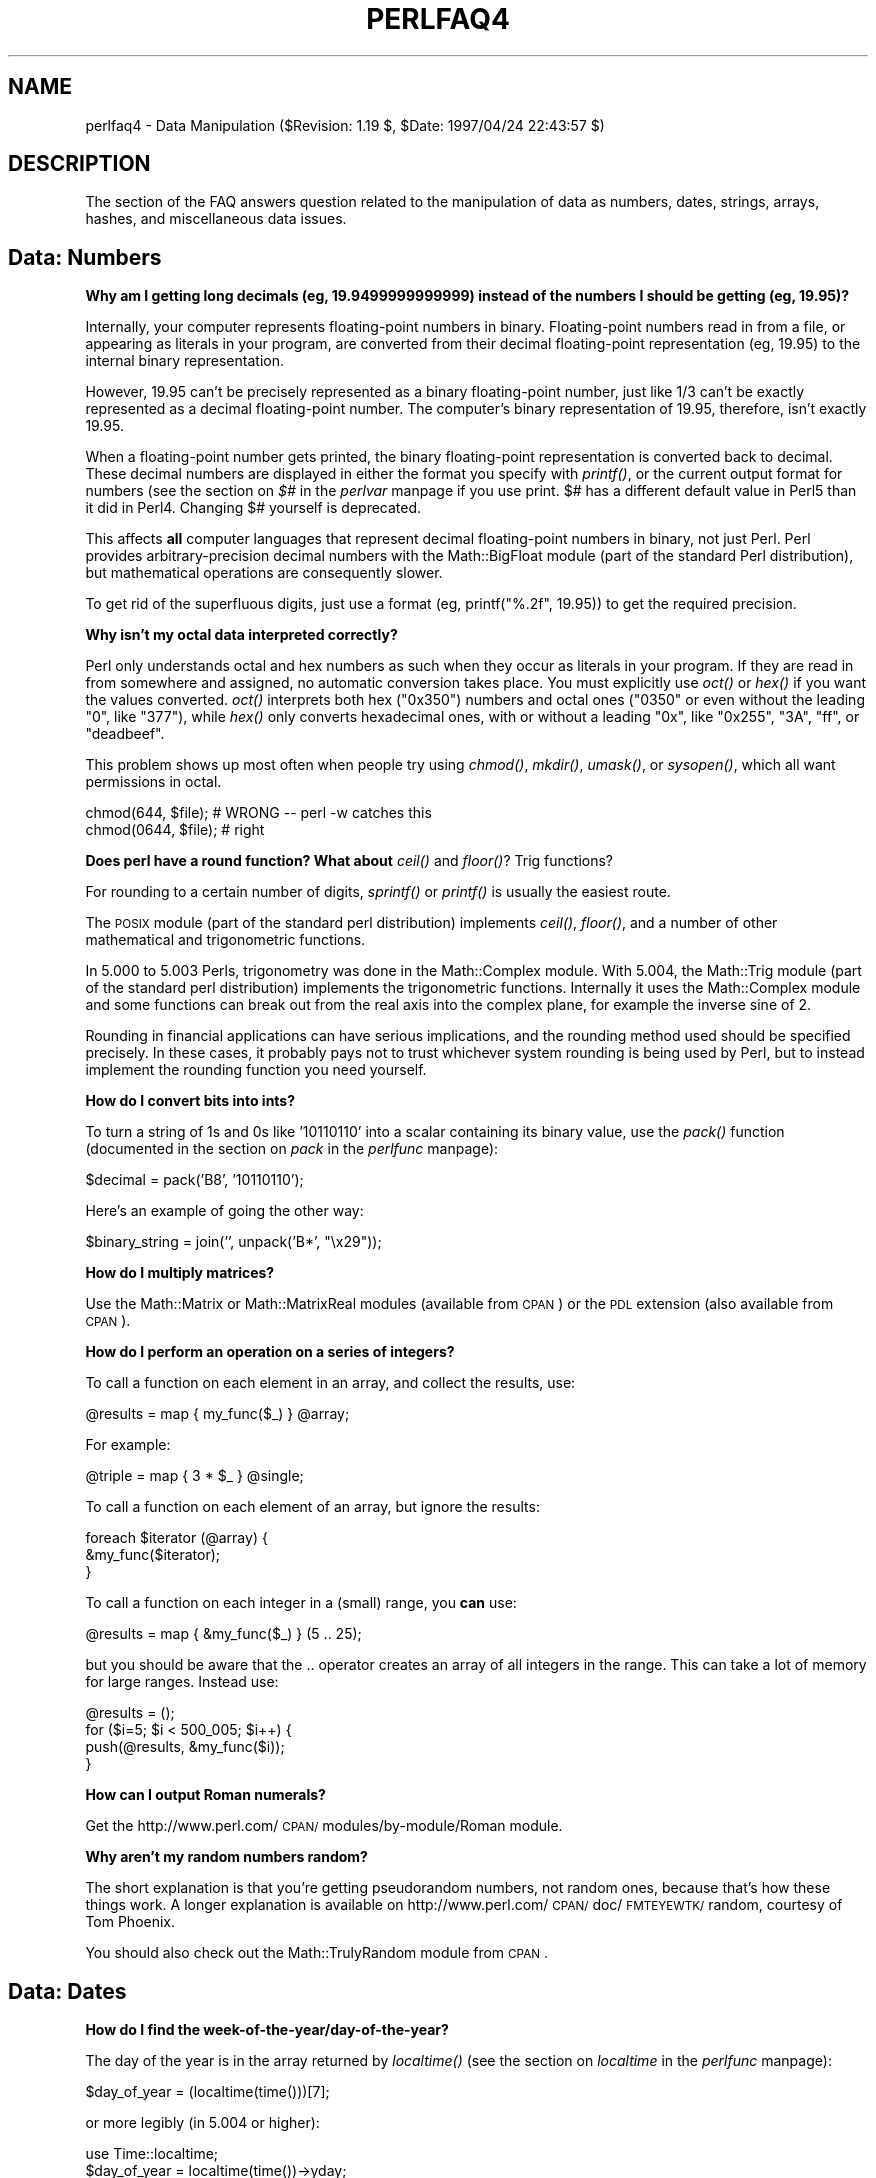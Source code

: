 .rn '' }`
''' $RCSfile$$Revision$$Date$
'''
''' $Log$
'''
.de Sh
.br
.if t .Sp
.ne 5
.PP
\fB\\$1\fR
.PP
..
.de Sp
.if t .sp .5v
.if n .sp
..
.de Ip
.br
.ie \\n(.$>=3 .ne \\$3
.el .ne 3
.IP "\\$1" \\$2
..
.de Vb
.ft CW
.nf
.ne \\$1
..
.de Ve
.ft R

.fi
..
'''
'''
'''     Set up \*(-- to give an unbreakable dash;
'''     string Tr holds user defined translation string.
'''     Bell System Logo is used as a dummy character.
'''
.tr \(*W-|\(bv\*(Tr
.ie n \{\
.ds -- \(*W-
.ds PI pi
.if (\n(.H=4u)&(1m=24u) .ds -- \(*W\h'-12u'\(*W\h'-12u'-\" diablo 10 pitch
.if (\n(.H=4u)&(1m=20u) .ds -- \(*W\h'-12u'\(*W\h'-8u'-\" diablo 12 pitch
.ds L" ""
.ds R" ""
'''   \*(M", \*(S", \*(N" and \*(T" are the equivalent of
'''   \*(L" and \*(R", except that they are used on ".xx" lines,
'''   such as .IP and .SH, which do another additional levels of
'''   double-quote interpretation
.ds M" """
.ds S" """
.ds N" """""
.ds T" """""
.ds L' '
.ds R' '
.ds M' '
.ds S' '
.ds N' '
.ds T' '
'br\}
.el\{\
.ds -- \(em\|
.tr \*(Tr
.ds L" ``
.ds R" ''
.ds M" ``
.ds S" ''
.ds N" ``
.ds T" ''
.ds L' `
.ds R' '
.ds M' `
.ds S' '
.ds N' `
.ds T' '
.ds PI \(*p
'br\}
.\"	If the F register is turned on, we'll generate
.\"	index entries out stderr for the following things:
.\"		TH	Title 
.\"		SH	Header
.\"		Sh	Subsection 
.\"		Ip	Item
.\"		X<>	Xref  (embedded
.\"	Of course, you have to process the output yourself
.\"	in some meaninful fashion.
.if \nF \{
.de IX
.tm Index:\\$1\t\\n%\t"\\$2"
..
.nr % 0
.rr F
.\}
.TH PERLFAQ4 1 "perl 5.004, patch 55" "25/Nov/97" "Perl Programmers Reference Guide"
.UC
.if n .hy 0
.if n .na
.ds C+ C\v'-.1v'\h'-1p'\s-2+\h'-1p'+\s0\v'.1v'\h'-1p'
.de CQ          \" put $1 in typewriter font
.ft CW
'if n "\c
'if t \\&\\$1\c
'if n \\&\\$1\c
'if n \&"
\\&\\$2 \\$3 \\$4 \\$5 \\$6 \\$7
'.ft R
..
.\" @(#)ms.acc 1.5 88/02/08 SMI; from UCB 4.2
.	\" AM - accent mark definitions
.bd B 3
.	\" fudge factors for nroff and troff
.if n \{\
.	ds #H 0
.	ds #V .8m
.	ds #F .3m
.	ds #[ \f1
.	ds #] \fP
.\}
.if t \{\
.	ds #H ((1u-(\\\\n(.fu%2u))*.13m)
.	ds #V .6m
.	ds #F 0
.	ds #[ \&
.	ds #] \&
.\}
.	\" simple accents for nroff and troff
.if n \{\
.	ds ' \&
.	ds ` \&
.	ds ^ \&
.	ds , \&
.	ds ~ ~
.	ds ? ?
.	ds ! !
.	ds /
.	ds q
.\}
.if t \{\
.	ds ' \\k:\h'-(\\n(.wu*8/10-\*(#H)'\'\h"|\\n:u"
.	ds ` \\k:\h'-(\\n(.wu*8/10-\*(#H)'\`\h'|\\n:u'
.	ds ^ \\k:\h'-(\\n(.wu*10/11-\*(#H)'^\h'|\\n:u'
.	ds , \\k:\h'-(\\n(.wu*8/10)',\h'|\\n:u'
.	ds ~ \\k:\h'-(\\n(.wu-\*(#H-.1m)'~\h'|\\n:u'
.	ds ? \s-2c\h'-\w'c'u*7/10'\u\h'\*(#H'\zi\d\s+2\h'\w'c'u*8/10'
.	ds ! \s-2\(or\s+2\h'-\w'\(or'u'\v'-.8m'.\v'.8m'
.	ds / \\k:\h'-(\\n(.wu*8/10-\*(#H)'\z\(sl\h'|\\n:u'
.	ds q o\h'-\w'o'u*8/10'\s-4\v'.4m'\z\(*i\v'-.4m'\s+4\h'\w'o'u*8/10'
.\}
.	\" troff and (daisy-wheel) nroff accents
.ds : \\k:\h'-(\\n(.wu*8/10-\*(#H+.1m+\*(#F)'\v'-\*(#V'\z.\h'.2m+\*(#F'.\h'|\\n:u'\v'\*(#V'
.ds 8 \h'\*(#H'\(*b\h'-\*(#H'
.ds v \\k:\h'-(\\n(.wu*9/10-\*(#H)'\v'-\*(#V'\*(#[\s-4v\s0\v'\*(#V'\h'|\\n:u'\*(#]
.ds _ \\k:\h'-(\\n(.wu*9/10-\*(#H+(\*(#F*2/3))'\v'-.4m'\z\(hy\v'.4m'\h'|\\n:u'
.ds . \\k:\h'-(\\n(.wu*8/10)'\v'\*(#V*4/10'\z.\v'-\*(#V*4/10'\h'|\\n:u'
.ds 3 \*(#[\v'.2m'\s-2\&3\s0\v'-.2m'\*(#]
.ds o \\k:\h'-(\\n(.wu+\w'\(de'u-\*(#H)/2u'\v'-.3n'\*(#[\z\(de\v'.3n'\h'|\\n:u'\*(#]
.ds d- \h'\*(#H'\(pd\h'-\w'~'u'\v'-.25m'\f2\(hy\fP\v'.25m'\h'-\*(#H'
.ds D- D\\k:\h'-\w'D'u'\v'-.11m'\z\(hy\v'.11m'\h'|\\n:u'
.ds th \*(#[\v'.3m'\s+1I\s-1\v'-.3m'\h'-(\w'I'u*2/3)'\s-1o\s+1\*(#]
.ds Th \*(#[\s+2I\s-2\h'-\w'I'u*3/5'\v'-.3m'o\v'.3m'\*(#]
.ds ae a\h'-(\w'a'u*4/10)'e
.ds Ae A\h'-(\w'A'u*4/10)'E
.ds oe o\h'-(\w'o'u*4/10)'e
.ds Oe O\h'-(\w'O'u*4/10)'E
.	\" corrections for vroff
.if v .ds ~ \\k:\h'-(\\n(.wu*9/10-\*(#H)'\s-2\u~\d\s+2\h'|\\n:u'
.if v .ds ^ \\k:\h'-(\\n(.wu*10/11-\*(#H)'\v'-.4m'^\v'.4m'\h'|\\n:u'
.	\" for low resolution devices (crt and lpr)
.if \n(.H>23 .if \n(.V>19 \
\{\
.	ds : e
.	ds 8 ss
.	ds v \h'-1'\o'\(aa\(ga'
.	ds _ \h'-1'^
.	ds . \h'-1'.
.	ds 3 3
.	ds o a
.	ds d- d\h'-1'\(ga
.	ds D- D\h'-1'\(hy
.	ds th \o'bp'
.	ds Th \o'LP'
.	ds ae ae
.	ds Ae AE
.	ds oe oe
.	ds Oe OE
.\}
.rm #[ #] #H #V #F C
.SH "NAME"
perlfaq4 \- Data Manipulation ($Revision: 1.19 $, \f(CW$Date:\fR 1997/04/24 22:43:57 $)
.SH "DESCRIPTION"
The section of the FAQ answers question related to the manipulation
of data as numbers, dates, strings, arrays, hashes, and miscellaneous
data issues.
.SH "Data: Numbers"
.Sh "Why am I getting long decimals (eg, 19.9499999999999) instead of the numbers I should be getting (eg, 19.95)?"
Internally, your computer represents floating-point numbers in binary.
Floating-point numbers read in from a file, or appearing as literals
in your program, are converted from their decimal floating-point
representation (eg, 19.95) to the internal binary representation.
.PP
However, 19.95 can't be precisely represented as a binary
floating-point number, just like 1/3 can't be exactly represented as a
decimal floating-point number.  The computer's binary representation
of 19.95, therefore, isn't exactly 19.95.
.PP
When a floating-point number gets printed, the binary floating-point
representation is converted back to decimal.  These decimal numbers
are displayed in either the format you specify with \fIprintf()\fR, or the
current output format for numbers (see the section on \fI$#\fR in the \fIperlvar\fR manpage if you use
print.  \f(CW$#\fR has a different default value in Perl5 than it did in
Perl4.  Changing \f(CW$#\fR yourself is deprecated.
.PP
This affects \fBall\fR computer languages that represent decimal
floating-point numbers in binary, not just Perl.  Perl provides
arbitrary-precision decimal numbers with the Math::BigFloat module
(part of the standard Perl distribution), but mathematical operations
are consequently slower.
.PP
To get rid of the superfluous digits, just use a format (eg,
\f(CWprintf("%.2f", 19.95)\fR) to get the required precision.
.Sh "Why isn't my octal data interpreted correctly?"
Perl only understands octal and hex numbers as such when they occur
as literals in your program.  If they are read in from somewhere and
assigned, no automatic conversion takes place.  You must explicitly
use \fIoct()\fR or \fIhex()\fR if you want the values converted.  \fIoct()\fR interprets
both hex ("0x350") numbers and octal ones ("0350\*(R" or even without the
leading \*(L"0\*(R", like \*(L"377"), while \fIhex()\fR only converts hexadecimal ones,
with or without a leading \*(L"0x\*(R", like \*(L"0x255\*(R", \*(L"3A\*(R", \*(L"ff\*(R", or \*(L"deadbeef\*(R".
.PP
This problem shows up most often when people try using \fIchmod()\fR, \fImkdir()\fR,
\fIumask()\fR, or \fIsysopen()\fR, which all want permissions in octal.
.PP
.Vb 2
\&    chmod(644,  $file); # WRONG -- perl -w catches this
\&    chmod(0644, $file); # right
.Ve
.Sh "Does perl have a round function?  What about \fIceil()\fR and \fIfloor()\fR? Trig functions?"
For rounding to a certain number of digits, \fIsprintf()\fR or \fIprintf()\fR is
usually the easiest route.
.PP
The \s-1POSIX\s0 module (part of the standard perl distribution) implements
\fIceil()\fR, \fIfloor()\fR, and a number of other mathematical and trigonometric
functions.
.PP
In 5.000 to 5.003 Perls, trigonometry was done in the Math::Complex
module.  With 5.004, the Math::Trig module (part of the standard perl
distribution) implements the trigonometric functions. Internally it
uses the Math::Complex module and some functions can break out from
the real axis into the complex plane, for example the inverse sine of
2.
.PP
Rounding in financial applications can have serious implications, and
the rounding method used should be specified precisely.  In these
cases, it probably pays not to trust whichever system rounding is
being used by Perl, but to instead implement the rounding function you
need yourself.
.Sh "How do I convert bits into ints?"
To turn a string of 1s and 0s like \*(L'10110110\*(R' into a scalar containing
its binary value, use the \fIpack()\fR function (documented in
the section on \fIpack\fR in the \fIperlfunc\fR manpage):
.PP
.Vb 1
\&    $decimal = pack('B8', '10110110');
.Ve
Here's an example of going the other way:
.PP
.Vb 1
\&    $binary_string = join('', unpack('B*', "\ex29"));
.Ve
.Sh "How do I multiply matrices?"
Use the Math::Matrix or Math::MatrixReal modules (available from \s-1CPAN\s0)
or the \s-1PDL\s0 extension (also available from \s-1CPAN\s0).
.Sh "How do I perform an operation on a series of integers?"
To call a function on each element in an array, and collect the
results, use:
.PP
.Vb 1
\&    @results = map { my_func($_) } @array;
.Ve
For example:
.PP
.Vb 1
\&    @triple = map { 3 * $_ } @single;
.Ve
To call a function on each element of an array, but ignore the
results:
.PP
.Vb 3
\&    foreach $iterator (@array) {
\&        &my_func($iterator);
\&    }
.Ve
To call a function on each integer in a (small) range, you \fBcan\fR use:
.PP
.Vb 1
\&    @results = map { &my_func($_) } (5 .. 25);
.Ve
but you should be aware that the \f(CW..\fR operator creates an array of
all integers in the range.  This can take a lot of memory for large
ranges.  Instead use:
.PP
.Vb 4
\&    @results = ();
\&    for ($i=5; $i < 500_005; $i++) {
\&        push(@results, &my_func($i));
\&    }
.Ve
.Sh "How can I output Roman numerals?"
Get the http://www.perl.com/\s-1CPAN/\s0modules/by-module/Roman module.
.Sh "Why aren't my random numbers random?"
The short explanation is that you're getting pseudorandom numbers, not
random ones, because that's how these things work.  A longer
explanation is available on
http://www.perl.com/\s-1CPAN/\s0doc/\s-1FMTEYEWTK/\s0random, courtesy of Tom
Phoenix.
.PP
You should also check out the Math::TrulyRandom module from \s-1CPAN\s0.
.SH "Data: Dates"
.Sh "How do I find the week-of-the-year/day-of-the-year?"
The day of the year is in the array returned by \fIlocaltime()\fR (see
the section on \fIlocaltime\fR in the \fIperlfunc\fR manpage):
.PP
.Vb 1
\&    $day_of_year = (localtime(time()))[7];
.Ve
or more legibly (in 5.004 or higher):
.PP
.Vb 2
\&    use Time::localtime;
\&    $day_of_year = localtime(time())->yday;
.Ve
You can find the week of the year by dividing this by 7:
.PP
.Vb 1
\&    $week_of_year = int($day_of_year / 7);
.Ve
Of course, this believes that weeks start at zero.
.Sh "How can I compare two date strings?"
Use the Date::Manip or Date::DateCalc modules from \s-1CPAN\s0.
.Sh "How can I take a string and turn it into epoch seconds?"
If it's a regular enough string that it always has the same format,
you can split it up and pass the parts to timelocal in the standard
Time::Local module.  Otherwise, you should look into one of the
Date modules from \s-1CPAN\s0.
.Sh "How can I find the Julian Day?"
Neither Date::Manip nor Date::DateCalc deal with Julian days.
Instead, there is an example of Julian date calculation in
http://www.perl.com/\s-1CPAN/\s0authors/David_Muir_Sharnoff/modules/Time/JulianDay.pm.gz,
which should help.
.Sh "Does Perl have a year 2000 problem?"
Not unless you use Perl to create one. The date and time functions
supplied with perl (gmtime and localtime) supply adequate information
to determine the year well beyond 2000 (2038 is when trouble strikes).
The year returned by these functions when used in an array context is
the year minus 1900. For years between 1910 and 1999 this \fIhappens\fR
to be a 2-digit decimal number. To avoid the year 2000 problem simply
do not treat the year as a 2-digit number.  It isn't.
.PP
When \fIgmtime()\fR and \fIlocaltime()\fR are used in a scalar context they return
a timestamp string that contains a fully-expanded year.  For example,
\f(CW$timestamp = gmtime(1005613200)\fR sets \f(CW$timestamp\fR to \*(L"Tue Nov 13 01:00:00
2001\*(R".  There's no year 2000 problem here.
.SH "Data: Strings"
.Sh "How do I validate input?"
The answer to this question is usually a regular expression, perhaps
with auxiliary logic.  See the more specific questions (numbers, email
addresses, etc.) for details.
.Sh "How do I unescape a string?"
It depends just what you mean by \*(L"escape\*(R".  \s-1URL\s0 escapes are dealt with
in the \fIperlfaq9\fR manpage.  Shell escapes with the backslash (\e)
character are removed with:
.PP
.Vb 1
\&    s/\e\e(.)/$1/g;
.Ve
Note that this won't expand \en or \et or any other special escapes.
.Sh "How do I remove consecutive pairs of characters?"
To turn \*(L"abbcccd\*(R" into \*(L"abccd":
.PP
.Vb 1
\&    s/(.)\e1/$1/g;
.Ve
.Sh "How do I expand function calls in a string?"
This is documented in the \fIperlref\fR manpage.  In general, this is fraught with
quoting and readability problems, but it is possible.  To interpolate
a subroutine call (in a list context) into a string:
.PP
.Vb 1
\&    print "My sub returned @{[mysub(1,2,3)]} that time.\en";
.Ve
If you prefer scalar context, similar chicanery is also useful for
arbitrary expressions:
.PP
.Vb 1
\&    print "That yields ${\e($n + 5)} widgets\en";
.Ve
See also \*(L"How can I expand variables in text strings?\*(R" in this section
of the \s-1FAQ\s0.
.Sh "How do I find matching/nesting anything?"
This isn't something that can be tackled in one regular expression, no
matter how complicated.  To find something between two single characters,
a pattern like \f(CW/x([^x]*)x/\fR will get the intervening bits in \f(CW$1\fR. For
multiple ones, then something more like \f(CW/alpha(.*?)omega/\fR would
be needed.  But none of these deals with nested patterns, nor can they.
For that you'll have to write a parser.
.Sh "How do I reverse a string?"
Use \fIreverse()\fR in a scalar context, as documented in
the \f(CWreverse\fR entry in the \fIperlfunc\fR manpage.
.PP
.Vb 1
\&    $reversed = reverse $string;
.Ve
.Sh "How do I expand tabs in a string?"
You can do it the old-fashioned way:
.PP
.Vb 1
\&    1 while $string =~ s/\et+/' ' x (length($&) * 8 - length($`) % 8)/e;
.Ve
Or you can just use the Text::Tabs module (part of the standard perl
distribution).
.PP
.Vb 2
\&    use Text::Tabs;
\&    @expanded_lines = expand(@lines_with_tabs);
.Ve
.Sh "How do I reformat a paragraph?"
Use Text::Wrap (part of the standard perl distribution):
.PP
.Vb 2
\&    use Text::Wrap;
\&    print wrap("\et", '  ', @paragraphs);
.Ve
The paragraphs you give to Text::Wrap may not contain embedded
newlines.  Text::Wrap doesn't justify the lines (flush-right).
.Sh "How can I access/change the first N letters of a string?"
There are many ways.  If you just want to grab a copy, use
substr:
.PP
.Vb 1
\&    $first_byte = substr($a, 0, 1);
.Ve
If you want to modify part of a string, the simplest way is often to
use \fIsubstr()\fR as an lvalue:
.PP
.Vb 1
\&    substr($a, 0, 3) = "Tom";
.Ve
Although those with a regexp kind of thought process will likely prefer
.PP
.Vb 1
\&    $a =~ s/^.../Tom/;
.Ve
.Sh "How do I change the Nth occurrence of something?"
You have to keep track.  For example, let's say you want
to change the fifth occurrence of \*(L"whoever\*(R" or \*(L"whomever\*(R"
into \*(L"whosoever\*(R" or \*(L"whomsoever\*(R", case insensitively.
.PP
.Vb 6
\&    $count = 0;
\&    s{((whom?)ever)}{
\&        ++$count == 5           # is it the 5th?
\&            ? "${2}soever"      # yes, swap
\&            : $1                # renege and leave it there
\&    }igex;
.Ve
.Sh "How can I count the number of occurrences of a substring within a string?"
There are a number of ways, with varying efficiency: If you want a
count of a certain single character (X) within a string, you can use the
\f(CWtr///\fR function like so:
.PP
.Vb 3
\&    $string = "ThisXlineXhasXsomeXx'sXinXit":
\&    $count = ($string =~ tr/X//);
\&    print "There are $count X charcters in the string";
.Ve
This is fine if you are just looking for a single character.  However,
if you are trying to count multiple character substrings within a
larger string, \f(CWtr///\fR won't work.  What you can do is wrap a \fIwhile()\fR
loop around a global pattern match.  For example, let's count negative
integers:
.PP
.Vb 3
\&    $string = "-9 55 48 -2 23 -76 4 14 -44";
\&    while ($string =~ /-\ed+/g) { $count++ }
\&    print "There are $count negative numbers in the string";
.Ve
.Sh "How do I capitalize all the words on one line?"
To make the first letter of each word upper case:
.PP
.Vb 1
\&        $line =~ s/\eb(\ew)/\eU$1/g;
.Ve
This has the strange effect of turning \*(L"\f(CWdon't do it\fR\*(R" into \*(L"\f(CWDon'T
Do It\fR\*(R".  Sometimes you might want this, instead (Suggested by Brian
Foy <comdog@computerdog.com>):
.PP
.Vb 7
\&    $string =~ s/ (
\&                 (^\ew)    #at the beginning of the line
\&                   |      # or
\&                 (\es\ew)   #preceded by whitespace
\&                   )
\&                /\eU$1/xg;
\&    $string =~ /([\ew']+)/\eu\eL$1/g;
.Ve
To make the whole line upper case:
.PP
.Vb 1
\&        $line = uc($line);
.Ve
To force each word to be lower case, with the first letter upper case:
.PP
.Vb 1
\&        $line =~ s/(\ew+)/\eu\eL$1/g;
.Ve
.Sh "How can I split a [character] delimited string except when inside [character]? (Comma-separated files)"
Take the example case of trying to split a string that is comma-separated
into its different fields.  (We'll pretend you said comma-separated, not
comma-delimited, which is different and almost never what you mean.) You
can't use \f(CWsplit(/,/)\fR because you shouldn't split if the comma is inside
quotes.  For example, take a data line like this:
.PP
.Vb 1
\&    SAR001,"","Cimetrix, Inc","Bob Smith","CAM",N,8,1,0,7,"Error, Core Dumped"
.Ve
Due to the restriction of the quotes, this is a fairly complex
problem.  Thankfully, we have Jeffrey Friedl, author of a highly
recommended book on regular expressions, to handle these for us.  He
suggests (assuming your string is contained in \f(CW$text\fR):
.PP
.Vb 7
\&     @new = ();
\&     push(@new, $+) while $text =~ m{
\&         "([^\e"\e\e]*(?:\e\e.[^\e"\e\e]*)*)",?  # groups the phrase inside the quotes
\&       | ([^,]+),?
\&       | ,
\&     }gx;
\&     push(@new, undef) if substr($text,-1,1) eq ',';
.Ve
If you want to represent quotation marks inside a
quotation-mark-delimited field, escape them with backslashes (eg,
\f(CW"like \e"this\e""\fR.  Unescaping them is a task addressed earlier in
this section.
.PP
Alternatively, the Text::ParseWords module (part of the standard perl
distribution) lets you say:
.PP
.Vb 2
\&    use Text::ParseWords;
\&    @new = quotewords(",", 0, $text);
.Ve
.Sh "How do I strip blank space from the beginning/end of a string?"
The simplest approach, albeit not the fastest, is probably like this:
.PP
.Vb 1
\&    $string =~ s/^\es*(.*?)\es*$/$1/;
.Ve
It would be faster to do this in two steps:
.PP
.Vb 2
\&    $string =~ s/^\es+//;
\&    $string =~ s/\es+$//;
.Ve
Or more nicely written as:
.PP
.Vb 4
\&    for ($string) {
\&        s/^\es+//;
\&        s/\es+$//;
\&    }
.Ve
.Sh "How do I extract selected columns from a string?"
Use \fIsubstr()\fR or \fIunpack()\fR, both documented in the \fIperlfunc\fR manpage.
.Sh "How do I find the soundex value of a string?"
Use the standard Text::Soundex module distributed with perl.
.Sh "How can I expand variables in text strings?"
Let's assume that you have a string like:
.PP
.Vb 2
\&    $text = 'this has a $foo in it and a $bar';
\&    $text =~ s/\e$(\ew+)/${$1}/g;
.Ve
Before version 5 of perl, this had to be done with a double-eval
substitution:
.PP
.Vb 1
\&    $text =~ s/(\e$\ew+)/$1/eeg;
.Ve
Which is bizarre enough that you'll probably actually need an \s-1EEG\s0
afterwards. :\-)
.PP
See also \*(L"How do I expand function calls in a string?\*(R" in this section
of the \s-1FAQ\s0.
.Sh "What's wrong with always quoting \*(M"$vars\*(S"?"
The problem is that those double-quotes force stringification,
coercing numbers and references into strings, even when you
don't want them to be.
.PP
If you get used to writing odd things like these:
.PP
.Vb 3
\&    print "$var";       # BAD
\&    $new = "$old";      # BAD
\&    somefunc("$var");   # BAD
.Ve
You'll be in trouble.  Those should (in 99.8% of the cases) be
the simpler and more direct:
.PP
.Vb 3
\&    print $var;
\&    $new = $old;
\&    somefunc($var);
.Ve
Otherwise, besides slowing you down, you're going to break code when
the thing in the scalar is actually neither a string nor a number, but
a reference:
.PP
.Vb 5
\&    func(\e@array);
\&    sub func {
\&        my $aref = shift;
\&        my $oref = "$aref";  # WRONG
\&    }
.Ve
You can also get into subtle problems on those few operations in Perl
that actually do care about the difference between a string and a
number, such as the magical \f(CW++\fR autoincrement operator or the
\fIsyscall()\fR function.
.Sh "Why don't my <<\s-1HERE\s0 documents work?"
Check for these three things:
.Ip "1. There must be no space after the << part." 4
.Ip "2. There (probably) should be a semicolon at the end." 4
.Ip "3. You can't (easily) have any space in front of the tag." 4
.SH "Data: Arrays"
.Sh "What is the difference between \f(CW$array\fR[1] and \f(CW@array\fR[1]?"
The former is a scalar value, the latter an array slice, which makes
it a list with one (scalar) value.  You should use $ when you want a
scalar value (most of the time) and @ when you want a list with one
scalar value in it (very, very rarely; nearly never, in fact).
.PP
Sometimes it doesn't make a difference, but sometimes it does.
For example, compare:
.PP
.Vb 1
\&    $good[0] = `some program that outputs several lines`;
.Ve
with
.PP
.Vb 1
\&    @bad[0]  = `same program that outputs several lines`;
.Ve
The \fB\-w\fR flag will warn you about these matters.
.Sh "How can I extract just the unique elements of an array?"
There are several possible ways, depending on whether the array is
ordered and whether you wish to preserve the ordering.
.Ip "a) If @in is sorted, and you want @out to be sorted:" 4
.Sp
.Vb 2
\&    $prev = 'nonesuch';
\&    @out = grep($_ ne $prev && ($prev = $_), @in);
.Ve
This is nice in that it doesn't use much extra memory,
simulating \fIuniq\fR\|(1)'s behavior of removing only adjacent
duplicates.
.Ip "b) If you don't know whether @in is sorted:" 4
.Sp
.Vb 2
\&    undef %saw;
\&    @out = grep(!$saw{$_}++, @in);
.Ve
.Ip "c) Like (b), but @in contains only small integers:" 4
.Sp
.Vb 1
\&    @out = grep(!$saw[$_]++, @in);
.Ve
.Ip "d) A way to do (b) without any loops or greps:" 4
.Sp
.Vb 3
\&    undef %saw;
\&    @saw{@in} = ();
\&    @out = sort keys %saw;  # remove sort if undesired
.Ve
.Ip "e) Like (d), but @in contains only small positive integers:" 4
.Sp
.Vb 3
\&    undef @ary;
\&    @ary[@in] = @in;
\&    @out = @ary;
.Ve
.Sh "How can I tell whether an array contains a certain element?"
There are several ways to approach this.  If you are going to make
this query many times and the values are arbitrary strings, the
fastest way is probably to invert the original array and keep an
associative array lying about whose keys are the first array's values.
.PP
.Vb 3
\&    @blues = qw/azure cerulean teal turquoise lapis-lazuli/;
\&    undef %is_blue;
\&    for (@blues) { $is_blue{$_} = 1 }
.Ve
Now you can check whether \f(CW$is_blue\fR{$some_color}.  It might have been a
good idea to keep the blues all in a hash in the first place.
.PP
If the values are all small integers, you could use a simple indexed
array.  This kind of an array will take up less space:
.PP
.Vb 3
\&    @primes = (2, 3, 5, 7, 11, 13, 17, 19, 23, 29, 31);
\&    undef @is_tiny_prime;
\&    for (@primes) { $is_tiny_prime[$_] = 1; }
.Ve
Now you check whether \f(CW$is_tiny_prime\fR[$some_number].
.PP
If the values in question are integers instead of strings, you can save
quite a lot of space by using bit strings instead:
.PP
.Vb 3
\&    @articles = ( 1..10, 150..2000, 2017 );
\&    undef $read;
\&    grep (vec($read,$_,1) = 1, @articles);
.Ve
Now check whether \f(CWvec($read,$n,1)\fR is true for some \f(CW$n\fR.
.PP
Please do not use
.PP
.Vb 1
\&    $is_there = grep $_ eq $whatever, @array;
.Ve
or worse yet
.PP
.Vb 1
\&    $is_there = grep /$whatever/, @array;
.Ve
These are slow (checks every element even if the first matches),
inefficient (same reason), and potentially buggy (what if there are
regexp characters in \f(CW$whatever\fR?).
.Sh "How do I compute the difference of two arrays?  How do I compute the intersection of two arrays?"
Use a hash.  Here's code to do both and more.  It assumes that
each element is unique in a given array:
.PP
.Vb 7
\&    @union = @intersection = @difference = ();
\&    %count = ();
\&    foreach $element (@array1, @array2) { $count{$element}++ }
\&    foreach $element (keys %count) {
\&        push @union, $element;
\&        push @{ $count{$element} > 1 ? \e@intersection : \e@difference }, $element;
\&    }
.Ve
.Sh "How do I find the first array element for which a condition is true?"
You can use this if you care about the index:
.PP
.Vb 6
\&    for ($i=0; $i < @array; $i++) {
\&        if ($array[$i] eq "Waldo") {
\&            $found_index = $i;
\&            last;
\&        }
\&    }
.Ve
Now \f(CW$found_index\fR has what you want.
.Sh "How do I handle linked lists?"
In general, you usually don't need a linked list in Perl, since with
regular arrays, you can push and pop or shift and unshift at either end,
or you can use splice to add and/or remove arbitrary number of elements
at arbitrary points.
.PP
If you really, really wanted, you could use structures as described in
the \fIperldsc\fR manpage or the \fIperltoot\fR manpage and do just what the algorithm book tells you
to do.
.Sh "How do I handle circular lists?"
Circular lists could be handled in the traditional fashion with linked
lists, or you could just do something like this with an array:
.PP
.Vb 2
\&    unshift(@array, pop(@array));  # the last shall be first
\&    push(@array, shift(@array));   # and vice versa
.Ve
.Sh "How do I shuffle an array randomly?"
Here's a shuffling algorithm which works its way through the list,
randomly picking another element to swap the current element with:
.PP
.Vb 6
\&    srand;
\&    @new = ();
\&    @old = 1 .. 10;  # just a demo
\&    while (@old) {
\&        push(@new, splice(@old, rand @old, 1));
\&    }
.Ve
For large arrays, this avoids a lot of the reshuffling:
.PP
.Vb 8
\&    srand;
\&    @new = ();
\&    @old = 1 .. 10000;  # just a demo
\&    for( @old ){
\&        my $r = rand @new+1;
\&        push(@new,$new[$r]);
\&        $new[$r] = $_;
\&    }
.Ve
.Sh "How do I process/modify each element of an array?"
Use \f(CWfor\fR/\f(CWforeach\fR:
.PP
.Vb 4
\&    for (@lines) {
\&        s/foo/bar/;
\&        tr[a-z][A-Z];
\&    }
.Ve
Here's another; let's compute spherical volumes:
.PP
.Vb 4
\&    for (@radii) {
\&        $_ **= 3;
\&        $_ *= (4/3) * 3.14159;  # this will be constant folded
\&    }
.Ve
.Sh "How do I select a random element from an array?"
Use the \fIrand()\fR function (see the \f(CWrand\fR entry in the \fIperlfunc\fR manpage):
.PP
.Vb 3
\&    srand;                      # not needed for 5.004 and later
\&    $index   = rand @array;
\&    $element = $array[$index];
.Ve
.Sh "How do I permute N elements of a list?"
Here's a little program that generates all permutations
of all the words on each line of input.  The algorithm embodied
in the \fIpermut()\fR function should work on any list:
.PP
.Vb 21
\&    #!/usr/bin/perl -n
\&    # permute - tchrist@perl.com
\&    permut([split], []);
\&    sub permut {
\&        my @head = @{ $_[0] };
\&        my @tail = @{ $_[1] };
\&        unless (@head) {
\&            # stop recursing when there are no elements in the head
\&            print "@tail\en";
\&        } else {
\&            # for all elements in @head, move one from @head to @tail
\&            # and call permut() on the new @head and @tail
\&            my(@newhead,@newtail,$i);
\&            foreach $i (0 .. $#head) {
\&                @newhead = @head;
\&                @newtail = @tail;
\&                unshift(@newtail, splice(@newhead, $i, 1));
\&                permut([@newhead], [@newtail]);
\&            }
\&        }
\&    }
.Ve
.Sh "How do I sort an array by (anything)?"
Supply a comparison function to \fIsort()\fR (described in the \f(CWsort\fR entry in the \fIperlfunc\fR manpage):
.PP
.Vb 1
\&    @list = sort { $a <=> $b } @list;
.Ve
The default sort function is cmp, string comparison, which would
sort \f(CW(1, 2, 10)\fR into \f(CW(1, 10, 2)\fR.  \f(CW<=>\fR, used above, is
the numerical comparison operator.
.PP
If you have a complicated function needed to pull out the part you
want to sort on, then don't do it inside the sort function.  Pull it
out first, because the sort \s-1BLOCK\s0 can be called many times for the
same element.  Here's an example of how to pull out the first word
after the first number on each item, and then sort those words
case-insensitively.
.PP
.Vb 6
\&    @idx = ();
\&    for (@data) {
\&        ($item) = /\ed+\es*(\eS+)/;
\&        push @idx, uc($item);
\&    }
\&    @sorted = @data[ sort { $idx[$a] cmp $idx[$b] } 0 .. $#idx ];
.Ve
Which could also be written this way, using a trick
that's come to be known as the Schwartzian Transform:
.PP
.Vb 3
\&    @sorted = map  { $_->[0] }
\&              sort { $a->[1] cmp $b->[1] }
\&              map  { [ $_, uc((/\ed+\es*(\eS+)/ )[0] ] } @data;
.Ve
If you need to sort on several fields, the following paradigm is useful.
.PP
.Vb 4
\&    @sorted = sort { field1($a) <=> field1($b) ||
\&                     field2($a) cmp field2($b) ||
\&                     field3($a) cmp field3($b)
\&                   }     @data;
.Ve
This can be conveniently combined with precalculation of keys as given
above.
.PP
See http://www.perl.com/\s-1CPAN/\s0doc/\s-1FMTEYEWTK/\s0sort.html for more about
this approach.
.PP
See also the question below on sorting hashes.
.Sh "How do I manipulate arrays of bits?"
Use \fIpack()\fR and \fIunpack()\fR, or else \fIvec()\fR and the bitwise operations.
.PP
For example, this sets \f(CW$vec\fR to have bit N set if \f(CW$ints\fR[N] was set:
.PP
.Vb 2
\&    $vec = '';
\&    foreach(@ints) { vec($vec,$_,1) = 1 }
.Ve
And here's how, given a vector in \f(CW$vec\fR, you can
get those bits into your \f(CW@ints\fR array:
.PP
.Vb 28
\&    sub bitvec_to_list {
\&        my $vec = shift;
\&        my @ints;
\&        # Find null-byte density then select best algorithm
\&        if ($vec =~ tr/\e0// / length $vec > 0.95) {
\&            use integer;
\&            my $i;
\&            # This method is faster with mostly null-bytes
\&            while($vec =~ /[^\e0]/g ) {
\&                $i = -9 + 8 * pos $vec;
\&                push @ints, $i if vec($vec, ++$i, 1);
\&                push @ints, $i if vec($vec, ++$i, 1);
\&                push @ints, $i if vec($vec, ++$i, 1);
\&                push @ints, $i if vec($vec, ++$i, 1);
\&                push @ints, $i if vec($vec, ++$i, 1);
\&                push @ints, $i if vec($vec, ++$i, 1);
\&                push @ints, $i if vec($vec, ++$i, 1);
\&                push @ints, $i if vec($vec, ++$i, 1);
\&            }
\&        } else {
\&            # This method is a fast general algorithm
\&            use integer;
\&            my $bits = unpack "b*", $vec;
\&            push @ints, 0 if $bits =~ s/^(\ed)// && $1;
\&            push @ints, pos $bits while($bits =~ /1/g);
\&        }
\&        return \e@ints;
\&    }
.Ve
This method gets faster the more sparse the bit vector is.
(Courtesy of Tim Bunce and Winfried Koenig.)
.Sh "Why does \fIdefined()\fR return true on empty arrays and hashes?"
See the \f(CWdefined\fR entry in the \fIperlfunc\fR manpage in the 5.004 release or later of Perl.
.SH "Data: Hashes (Associative Arrays)"
.Sh "How do I process an entire hash?"
Use the \fIeach()\fR function (see the \f(CWeach\fR entry in the \fIperlfunc\fR manpage) if you don't care
whether it's sorted:
.PP
.Vb 3
\&    while (($key,$value) = each %hash) {
\&        print "$key = $value\en";
\&    }
.Ve
If you want it sorted, you'll have to use \fIforeach()\fR on the result of
sorting the keys as shown in an earlier question.
.Sh "What happens if I add or remove keys from a hash while iterating over it?"
Don't do that.
.Sh "How do I look up a hash element by value?"
Create a reverse hash:
.PP
.Vb 2
\&    %by_value = reverse %by_key;
\&    $key = $by_value{$value};
.Ve
That's not particularly efficient.  It would be more space-efficient
to use:
.PP
.Vb 3
\&    while (($key, $value) = each %by_key) {
\&        $by_value{$value} = $key;
\&    }
.Ve
If your hash could have repeated values, the methods above will only
find one of the associated keys.   This may or may not worry you.
.Sh "How can I know how many entries are in a hash?"
If you mean how many keys, then all you have to do is
take the scalar sense of the \fIkeys()\fR function:
.PP
.Vb 1
\&    $num_keys = scalar keys %hash;
.Ve
In void context it just resets the iterator, which is faster
for tied hashes.
.Sh "How do I sort a hash (optionally by value instead of key)?"
Internally, hashes are stored in a way that prevents you from imposing
an order on key-value pairs.  Instead, you have to sort a list of the
keys or values:
.PP
.Vb 4
\&    @keys = sort keys %hash;    # sorted by key
\&    @keys = sort {
\&                    $hash{$a} cmp $hash{$b}
\&            } keys %hash;       # and by value
.Ve
Here we'll do a reverse numeric sort by value, and if two keys are
identical, sort by length of key, and if that fails, by straight \s-1ASCII\s0
comparison of the keys (well, possibly modified by your locale -- see
the \fIperllocale\fR manpage).
.PP
.Vb 7
\&    @keys = sort {
\&                $hash{$b} <=> $hash{$a}
\&                          ||
\&                length($b) <=> length($a)
\&                          ||
\&                      $a cmp $b
\&    } keys %hash;
.Ve
.Sh "How can I always keep my hash sorted?"
You can look into using the DB_File module and \fItie()\fR using the
\f(CW$DB_BTREE\fR hash bindings as documented in the section on \fIIn Memory Databases\fR in the \fIDB_File\fR manpage.
.Sh "What's the difference between \*(M"delete\*(S" and \*(M"undef\*(S" with hashes?"
Hashes are pairs of scalars: the first is the key, the second is the
value.  The key will be coerced to a string, although the value can be
any kind of scalar: string, number, or reference.  If a key \f(CW$key\fR is
present in the array, \f(CWexists($key)\fR will return true.  The value for
a given key can be \f(CWundef\fR, in which case \f(CW$array{$key}\fR will be
\f(CWundef\fR while \f(CW$exists{$key}\fR will return true.  This corresponds to
(\f(CW$key\fR, \f(CWundef\fR) being in the hash.
.PP
Pictures help...  here's the \f(CW%ary\fR table:
.PP
.Vb 7
\&          keys  values
\&        +------+------+
\&        |  a   |  3   |
\&        |  x   |  7   |
\&        |  d   |  0   |
\&        |  e   |  2   |
\&        +------+------+
.Ve
And these conditions hold
.PP
.Vb 6
\&        $ary{'a'}                       is true
\&        $ary{'d'}                       is false
\&        defined $ary{'d'}               is true
\&        defined $ary{'a'}               is true
\&        exists $ary{'a'}                is true (perl5 only)
\&        grep ($_ eq 'a', keys %ary)     is true
.Ve
If you now say
.PP
.Vb 1
\&        undef $ary{'a'}
.Ve
your table now reads:
.PP
.Vb 7
\&          keys  values
\&        +------+------+
\&        |  a   | undef|
\&        |  x   |  7   |
\&        |  d   |  0   |
\&        |  e   |  2   |
\&        +------+------+
.Ve
and these conditions now hold; changes in caps:
.PP
.Vb 6
\&        $ary{'a'}                       is FALSE
\&        $ary{'d'}                       is false
\&        defined $ary{'d'}               is true
\&        defined $ary{'a'}               is FALSE
\&        exists $ary{'a'}                is true (perl5 only)
\&        grep ($_ eq 'a', keys %ary)     is true
.Ve
Notice the last two: you have an undef value, but a defined key!
.PP
Now, consider this:
.PP
.Vb 1
\&        delete $ary{'a'}
.Ve
your table now reads:
.PP
.Vb 6
\&          keys  values
\&        +------+------+
\&        |  x   |  7   |
\&        |  d   |  0   |
\&        |  e   |  2   |
\&        +------+------+
.Ve
and these conditions now hold; changes in caps:
.PP
.Vb 6
\&        $ary{'a'}                       is false
\&        $ary{'d'}                       is false
\&        defined $ary{'d'}               is true
\&        defined $ary{'a'}               is false
\&        exists $ary{'a'}                is FALSE (perl5 only)
\&        grep ($_ eq 'a', keys %ary)     is FALSE
.Ve
See, the whole entry is gone!
.Sh "Why don't my tied hashes make the defined/exists distinction?"
They may or may not implement the \fI\s-1EXISTS\s0()\fR and \fI\s-1DEFINED\s0()\fR methods
differently.  For example, there isn't the concept of undef with hashes
that are tied to \s-1DBM\s0* files. This means the true/false tables above
will give different results when used on such a hash.  It also means
that exists and defined do the same thing with a \s-1DBM\s0* file, and what
they end up doing is not what they do with ordinary hashes.
.Sh "How do I reset an \fIeach()\fR operation part-way through?"
Using \f(CWkeys %hash\fR in a scalar context returns the number of keys in
the hash \fIand\fR resets the iterator associated with the hash.  You may
need to do this if you use \f(CWlast\fR to exit a loop early so that when you
re-enter it, the hash iterator has been reset.
.Sh "How can I get the unique keys from two hashes?"
First you extract the keys from the hashes into arrays, and then solve
the uniquifying the array problem described above.  For example:
.PP
.Vb 5
\&    %seen = ();
\&    for $element (keys(%foo), keys(%bar)) {
\&        $seen{$element}++;
\&    }
\&    @uniq = keys %seen;
.Ve
Or more succinctly:
.PP
.Vb 1
\&    @uniq = keys %{{%foo,%bar}};
.Ve
Or if you really want to save space:
.PP
.Vb 8
\&    %seen = ();
\&    while (defined ($key = each %foo)) {
\&        $seen{$key}++;
\&    }
\&    while (defined ($key = each %bar)) {
\&        $seen{$key}++;
\&    }
\&    @uniq = keys %seen;
.Ve
.Sh "How can I store a multidimensional array in a \s-1DBM\s0 file?"
Either stringify the structure yourself (no fun), or else
get the \s-1MLDBM\s0 (which uses Data::Dumper) module from \s-1CPAN\s0 and layer
it on top of either DB_File or GDBM_File.
.Sh "How can I make my hash remember the order I put elements into it?"
Use the Tie::IxHash from \s-1CPAN\s0.
.PP
.Vb 7
\&    use Tie::IxHash;
\&    tie(%myhash, Tie::IxHash);
\&    for ($i=0; $i<20; $i++) {
\&        $myhash{$i} = 2*$i;
\&    }
\&    @keys = keys %myhash;
\&    # @keys = (0,1,2,3,...)
.Ve
.Sh "Why does passing a subroutine an undefined element in a hash create it?"
If you say something like:
.PP
.Vb 1
\&    somefunc($hash{"nonesuch key here"});
.Ve
Then that element \*(L"autovivifies\*(R"; that is, it springs into existence
whether you store something there or not.  That's because functions
get scalars passed in by reference.  If \fIsomefunc()\fR modifies \f(CW$_[0]\fR,
it has to be ready to write it back into the caller's version.
.PP
This has been fixed as of perl5.004.
.PP
Normally, merely accessing a key's value for a nonexistent key does
\fInot\fR cause that key to be forever there.  This is different than
awk's behavior.
.Sh "How can I make the Perl equivalent of a C structure/\*(C+ class/hash or array of hashes or arrays?"
Use references (documented in the \fIperlref\fR manpage).  Examples of complex data
structures are given in the \fIperldsc\fR manpage and the \fIperllol\fR manpage.  Examples of
structures and object-oriented classes are in the \fIperltoot\fR manpage.
.Sh "How can I use a reference as a hash key?"
You can't do this directly, but you could use the standard Tie::Refhash
module distributed with perl.
.SH "Data: Misc"
.Sh "How do I handle binary data correctly?"
Perl is binary clean, so this shouldn't be a problem.  For example,
this works fine (assuming the files are found):
.PP
.Vb 3
\&    if (`cat /vmunix` =~ /gzip/) {
\&        print "Your kernel is GNU-zip enabled!\en";
\&    }
.Ve
On some systems, however, you have to play tedious games with \*(L"text\*(R"
versus \*(L"binary\*(R" files.  See the section on \fIbinmode\fR in the \fIperlfunc\fR manpage.
.PP
If you're concerned about 8-bit \s-1ASCII\s0 data, then see the \fIperllocale\fR manpage.
.PP
If you want to deal with multibyte characters, however, there are
some gotchas.  See the section on Regular Expressions.
.Sh "How do I determine whether a scalar is a number/whole/integer/float?"
Assuming that you don't care about \s-1IEEE\s0 notations like \*(L"NaN\*(R" or
\*(L"Infinity\*(R", you probably just want to use a regular expression.
.PP
.Vb 8
\&   warn "has nondigits"        if     /\eD/;
\&   warn "not a whole number"   unless /^\ed+$/;
\&   warn "not an integer"       unless /^-?\ed+$/;  # reject +3
\&   warn "not an integer"       unless /^[+-]?\ed+$/;
\&   warn "not a decimal number" unless /^-?\ed+\e.?\ed*$/;  # rejects .2
\&   warn "not a decimal number" unless /^-?(?:\ed+(?:\e.\ed*)?|\e.\ed+)$/;
\&   warn "not a C float"
\&       unless /^([+-]?)(?=\ed|\e.\ed)\ed*(\e.\ed*)?([Ee]([+-]?\ed+))?$/;
.Ve
Or you could check out
http://www.perl.com/\s-1CPAN/\s0modules/by-module/String/String-Scanf-1.1.tar.gz
instead.  The \s-1POSIX\s0 module (part of the standard Perl distribution)
provides the \f(CWstrtol\fR and \f(CWstrtod\fR for converting strings to double
and longs, respectively.
.Sh "How do I keep persistent data across program calls?"
For some specific applications, you can use one of the \s-1DBM\s0 modules.
See the \fIAnyDBM_File\fR manpage.  More generically, you should consult the
FreezeThaw, Storable, or Class::Eroot modules from \s-1CPAN\s0.
.Sh "How do I print out or copy a recursive data structure?"
The Data::Dumper module on \s-1CPAN\s0 is nice for printing out
data structures, and FreezeThaw for copying them.  For example:
.PP
.Vb 2
\&    use FreezeThaw qw(freeze thaw);
\&    $new = thaw freeze $old;
.Ve
Where \f(CW$old\fR can be (a reference to) any kind of data structure you'd like.
It will be deeply copied.
.Sh "How do I define methods for every class/object?"
Use the \s-1UNIVERSAL\s0 class (see the \fI\s-1UNIVERSAL\s0\fR manpage).
.Sh "How do I verify a credit card checksum?"
Get the Business::CreditCard module from \s-1CPAN\s0.
.SH "AUTHOR AND COPYRIGHT"
Copyright (c) 1997 Tom Christiansen and Nathan Torkington.
All rights reserved.  See the \fIperlfaq\fR manpage for distribution information.

.rn }` ''
.IX Title "PERLFAQ4 1"
.IX Name "perlfaq4 - Data Manipulation ($Revision: 1.19 $, $Date: 1997/04/24 22:43:57 $)"

.IX Header "NAME"

.IX Header "DESCRIPTION"

.IX Header "Data: Numbers"

.IX Subsection "Why am I getting long decimals (eg, 19.9499999999999) instead of the numbers I should be getting (eg, 19.95)?"

.IX Subsection "Why isn't my octal data interpreted correctly?"

.IX Subsection "Does perl have a round function?  What about \fIceil()\fR and \fIfloor()\fR? Trig functions?"

.IX Subsection "How do I convert bits into ints?"

.IX Subsection "How do I multiply matrices?"

.IX Subsection "How do I perform an operation on a series of integers?"

.IX Subsection "How can I output Roman numerals?"

.IX Subsection "Why aren't my random numbers random?"

.IX Header "Data: Dates"

.IX Subsection "How do I find the week-of-the-year/day-of-the-year?"

.IX Subsection "How can I compare two date strings?"

.IX Subsection "How can I take a string and turn it into epoch seconds?"

.IX Subsection "How can I find the Julian Day?"

.IX Subsection "Does Perl have a year 2000 problem?"

.IX Header "Data: Strings"

.IX Subsection "How do I validate input?"

.IX Subsection "How do I unescape a string?"

.IX Subsection "How do I remove consecutive pairs of characters?"

.IX Subsection "How do I expand function calls in a string?"

.IX Subsection "How do I find matching/nesting anything?"

.IX Subsection "How do I reverse a string?"

.IX Subsection "How do I expand tabs in a string?"

.IX Subsection "How do I reformat a paragraph?"

.IX Subsection "How can I access/change the first N letters of a string?"

.IX Subsection "How do I change the Nth occurrence of something?"

.IX Subsection "How can I count the number of occurrences of a substring within a string?"

.IX Subsection "How do I capitalize all the words on one line?"

.IX Subsection "How can I split a [character] delimited string except when inside [character]? (Comma-separated files)"

.IX Subsection "How do I strip blank space from the beginning/end of a string?"

.IX Subsection "How do I extract selected columns from a string?"

.IX Subsection "How do I find the soundex value of a string?"

.IX Subsection "How can I expand variables in text strings?"

.IX Subsection "What's wrong with always quoting \*(M"$vars\*(S"?"

.IX Subsection "Why don't my <<\s-1HERE\s0 documents work?"

.IX Item "1. There must be no space after the << part."

.IX Item "2. There (probably) should be a semicolon at the end."

.IX Item "3. You can't (easily) have any space in front of the tag."

.IX Header "Data: Arrays"

.IX Subsection "What is the difference between \f(CW$array\fR[1] and \f(CW@array\fR[1]?"

.IX Subsection "How can I extract just the unique elements of an array?"

.IX Item "a) If @in is sorted, and you want @out to be sorted:"

.IX Item "b) If you don't know whether @in is sorted:"

.IX Item "c) Like (b), but @in contains only small integers:"

.IX Item "d) A way to do (b) without any loops or greps:"

.IX Item "e) Like (d), but @in contains only small positive integers:"

.IX Subsection "How can I tell whether an array contains a certain element?"

.IX Subsection "How do I compute the difference of two arrays?  How do I compute the intersection of two arrays?"

.IX Subsection "How do I find the first array element for which a condition is true?"

.IX Subsection "How do I handle linked lists?"

.IX Subsection "How do I handle circular lists?"

.IX Subsection "How do I shuffle an array randomly?"

.IX Subsection "How do I process/modify each element of an array?"

.IX Subsection "How do I select a random element from an array?"

.IX Subsection "How do I permute N elements of a list?"

.IX Subsection "How do I sort an array by (anything)?"

.IX Subsection "How do I manipulate arrays of bits?"

.IX Subsection "Why does \fIdefined()\fR return true on empty arrays and hashes?"

.IX Header "Data: Hashes (Associative Arrays)"

.IX Subsection "How do I process an entire hash?"

.IX Subsection "What happens if I add or remove keys from a hash while iterating over it?"

.IX Subsection "How do I look up a hash element by value?"

.IX Subsection "How can I know how many entries are in a hash?"

.IX Subsection "How do I sort a hash (optionally by value instead of key)?"

.IX Subsection "How can I always keep my hash sorted?"

.IX Subsection "What's the difference between \*(M"delete\*(S" and \*(M"undef\*(S" with hashes?"

.IX Subsection "Why don't my tied hashes make the defined/exists distinction?"

.IX Subsection "How do I reset an \fIeach()\fR operation part-way through?"

.IX Subsection "How can I get the unique keys from two hashes?"

.IX Subsection "How can I store a multidimensional array in a \s-1DBM\s0 file?"

.IX Subsection "How can I make my hash remember the order I put elements into it?"

.IX Subsection "Why does passing a subroutine an undefined element in a hash create it?"

.IX Subsection "How can I make the Perl equivalent of a C structure/\*(C+ class/hash or array of hashes or arrays?"

.IX Subsection "How can I use a reference as a hash key?"

.IX Header "Data: Misc"

.IX Subsection "How do I handle binary data correctly?"

.IX Subsection "How do I determine whether a scalar is a number/whole/integer/float?"

.IX Subsection "How do I keep persistent data across program calls?"

.IX Subsection "How do I print out or copy a recursive data structure?"

.IX Subsection "How do I define methods for every class/object?"

.IX Subsection "How do I verify a credit card checksum?"

.IX Header "AUTHOR AND COPYRIGHT"

